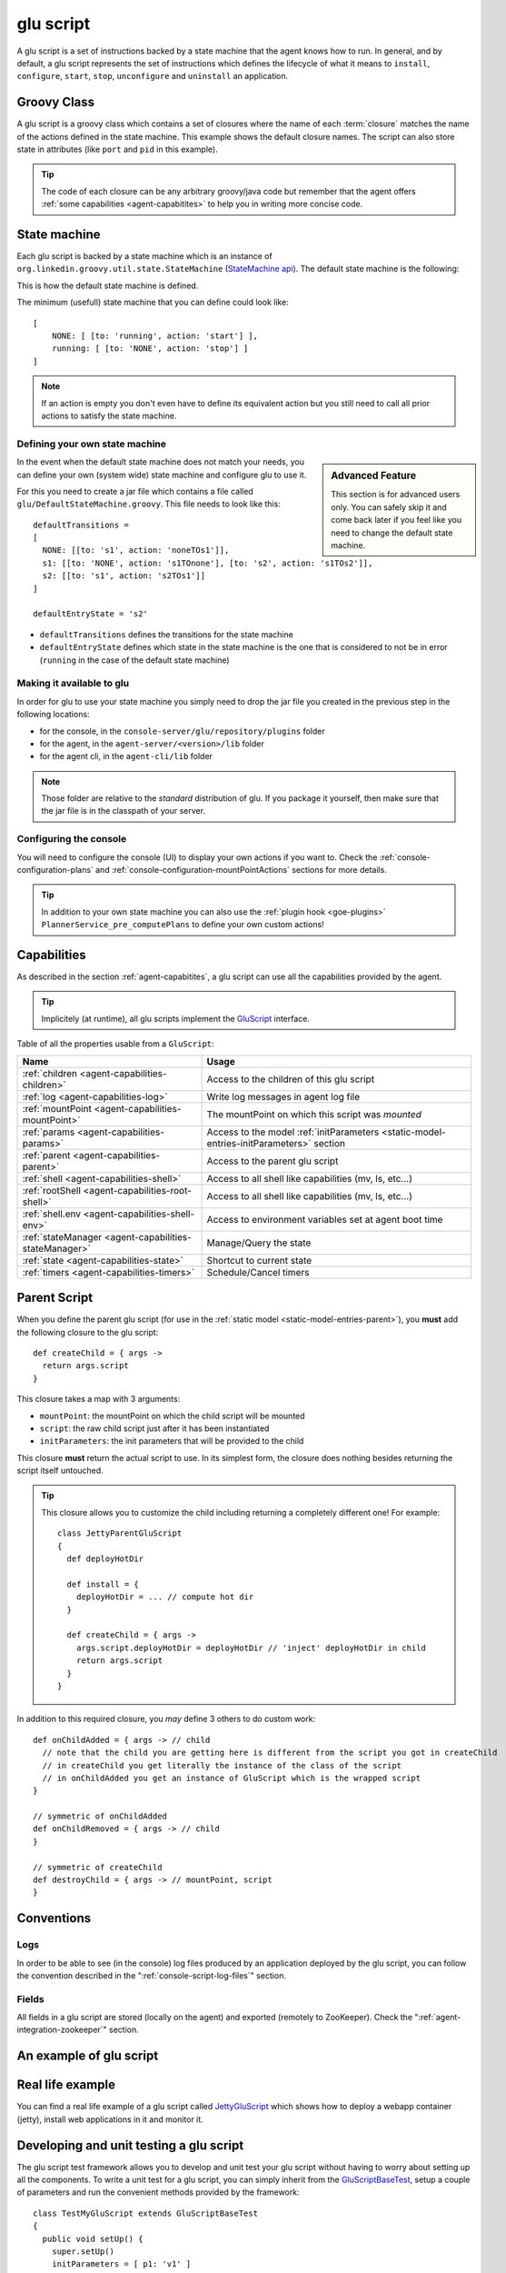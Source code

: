 .. Copyright (c) 2011-2013 Yan Pujante

   Licensed under the Apache License, Version 2.0 (the "License"); you may not
   use this file except in compliance with the License. You may obtain a copy of
   the License at

   http://www.apache.org/licenses/LICENSE-2.0

   Unless required by applicable law or agreed to in writing, software
   distributed under the License is distributed on an "AS IS" BASIS, WITHOUT
   WARRANTIES OR CONDITIONS OF ANY KIND, either express or implied. See the
   License for the specific language governing permissions and limitations under
   the License.

.. |script-logo| image:: /images/script-logo-86.png
   :alt: script logo
   :class: header-logo

|script-logo| glu script
========================
A glu script is a set of instructions backed by a state machine that the agent knows how to run. In general, and by default, a glu script represents the set of instructions which defines the lifecycle of what it means to ``install``, ``configure``, ``start``, ``stop``, ``unconfigure`` and ``uninstall`` an application.

Groovy Class
------------

.. image:: /images/MyGluScript.png
   :align: center
   :alt: MyGluScript.groovy

A glu script is a groovy class which contains a set of closures where the name of each :term:`closure` matches the name of the actions defined in the state machine. This example shows the default closure names. The script can also store state in attributes (like ``port`` and ``pid`` in this example). 

.. tip:: The code of each closure can be any arbitrary groovy/java code but remember that the agent offers :ref:`some capabilities <agent-capabitites>` to help you in writing more concise code.

.. _glu-script-state-machine:

State machine
-------------
Each glu script is backed by a state machine which is an instance of ``org.linkedin.groovy.util.state.StateMachine`` (`StateMachine api <https://github.com/pongasoft/linkedin-utils/blob/master/org.linkedin.util-groovy/src/main/groovy/org/linkedin/groovy/util/state/StateMachine.groovy>`_). The default state machine is the following:

.. image:: /images/state_machine_diagram.png
   :align: center
   :width: 800
   :height: 213
   :scale: 85
   :alt: State Machine diagram

This is how the default state machine is defined.

.. image:: /images/state_machine.png
   :align: center
   :width: 977
   :height: 151
   :scale: 70
   :alt: State Machine Definition

The minimum (usefull) state machine that you can define could look like::

    [
        NONE: [ [to: 'running', action: 'start'] ],
        running: [ [to: 'NONE', action: 'stop'] ]
    ]

.. note:: If an action is empty you don't even have to define its equivalent action but you still need to call all prior actions to satisfy the state machine.


Defining your own state machine
^^^^^^^^^^^^^^^^^^^^^^^^^^^^^^^

.. sidebar:: Advanced Feature

             This section is for advanced users only. You can safely skip it and come back later if you feel like you need to change the default state machine.

In the event when the default state machine does not match your needs, you can define your own (system wide) state machine and configure glu to use it.

For this you need to create a jar file which contains a file called ``glu/DefaultStateMachine.groovy``. This file needs to look like this::

    defaultTransitions =
    [
      NONE: [[to: 's1', action: 'noneTOs1']],
      s1: [[to: 'NONE', action: 's1TOnone'], [to: 's2', action: 's1TOs2']],
      s2: [[to: 's1', action: 's2TOs1']]
    ]

    defaultEntryState = 's2'

* ``defaultTransitions`` defines the transitions for the state machine
* ``defaultEntryState`` defines which state in the state machine is the one that is considered to not be in error (``running`` in the case of the default state machine)

Making it available to glu
^^^^^^^^^^^^^^^^^^^^^^^^^^

In order for glu to use your state machine you simply need to drop the jar file you created in the previous step in the following locations:

* for the console, in the ``console-server/glu/repository/plugins`` folder
* for the agent, in the ``agent-server/<version>/lib`` folder
* for the agent cli, in the ``agent-cli/lib`` folder

.. note:: 
   Those folder are relative to the *standard* distribution of glu. If you package it yourself, then make sure that the jar file is in the classpath of your server.

Configuring the console
^^^^^^^^^^^^^^^^^^^^^^^

You will need to configure the console (UI) to display your own actions if you want to. Check the :ref:`console-configuration-plans` and :ref:`console-configuration-mountPointActions` sections for more details.

.. tip::
   In addition to your own state machine you can also use the :ref:`plugin hook <goe-plugins>` ``PlannerService_pre_computePlans`` to define your own custom actions!

Capabilities
------------
As described in the section :ref:`agent-capabitites`, a glu script can use all the capabilities provided by the agent.

.. tip:: 
   Implicitely (at runtime), all glu scripts implement the `GluScript <https://github.com/pongasoft/glu/blob/master/agent/org.linkedin.glu.agent-impl/src/main/groovy/org/linkedin/glu/agent/impl/GluScript.groovy>`_ interface.

Table of all the properties usable from a ``GluScript``:

+---------------------------------------------------+---------------------------------------------------------+
|Name                                               |Usage                                                    |
+===================================================+=========================================================+
|:ref:`children <agent-capabilities-children>`      |Access to the children of this glu script                |
+---------------------------------------------------+---------------------------------------------------------+
|:ref:`log <agent-capabilities-log>`                |Write log messages in agent log file                     |
+---------------------------------------------------+---------------------------------------------------------+
|:ref:`mountPoint <agent-capabilities-mountPoint>`  |The mountPoint on which this script was *mounted*        |
+---------------------------------------------------+---------------------------------------------------------+
|:ref:`params <agent-capabilities-params>`          |Access to the model :ref:`initParameters                 |
|                                                   |<static-model-entries-initParameters>` section           |
+---------------------------------------------------+---------------------------------------------------------+
|:ref:`parent <agent-capabilities-parent>`          |Access to the parent glu script                          |
+---------------------------------------------------+---------------------------------------------------------+
|:ref:`shell <agent-capabilities-shell>`            |Access to all shell like capabilities (mv, ls, etc...)   |
+---------------------------------------------------+---------------------------------------------------------+
|:ref:`rootShell <agent-capabilities-root-shell>`   |Access to all shell like capabilities (mv, ls, etc...)   |
+---------------------------------------------------+---------------------------------------------------------+
|:ref:`shell.env <agent-capabilities-shell-env>`    |Access to environment variables set at agent boot time   |
+---------------------------------------------------+---------------------------------------------------------+
|:ref:`stateManager                                 |Manage/Query the state                                   |
|<agent-capabilities-stateManager>`                 |                                                         |
+---------------------------------------------------+---------------------------------------------------------+
|:ref:`state <agent-capabilities-state>`            |Shortcut to current state                                |
+---------------------------------------------------+---------------------------------------------------------+
|:ref:`timers <agent-capabilities-timers>`          |Schedule/Cancel timers                                   |
+---------------------------------------------------+---------------------------------------------------------+

.. _glu-script-parent-script:

Parent Script
-------------
When you define the parent glu script (for use in the :ref:`static model <static-model-entries-parent>`), you **must** add the following closure to the glu script::

   def createChild = { args ->
     return args.script
   }

This closure takes a map with 3 arguments:

* ``mountPoint``: the mountPoint on which the child script will be mounted
* ``script``: the raw child script just after it has been instantiated
* ``initParameters``: the init parameters that will be provided to the child

This closure **must** return the actual script to use. In its simplest form, the closure does nothing besides returning the script itself untouched.

.. tip:: This closure allows you to customize the child including returning a completely different one!
   For example::

	class JettyParentGluScript
        {
          def deployHotDir

          def install = { 
            deployHotDir = ... // compute hot dir
          }

          def createChild = { args ->
            args.script.deployHotDir = deployHotDir // 'inject' deployHotDir in child
            return args.script
          }
        }

In addition to this required closure, you *may* define 3 others to do custom work::

   def onChildAdded = { args -> // child
     // note that the child you are getting here is different from the script you got in createChild
     // in createChild you get literally the instance of the class of the script
     // in onChildAdded you get an instance of GluScript which is the wrapped script
   }

   // symmetric of onChildAdded
   def onChildRemoved = { args -> // child
   }

   // symmetric of createChild
   def destroyChild = { args -> // mountPoint, script
   }

Conventions
-----------

Logs
^^^^
In order to be able to see (in the console) log files produced by an application deployed by the glu script, you can follow the convention described in the ":ref:`console-script-log-files`" section.

Fields
^^^^^^
All fields in a glu script are stored (locally on the agent) and exported (remotely to ZooKeeper). Check the ":ref:`agent-integration-zookeeper`" section.


An example of glu script
------------------------

.. image:: /images/glu_script_example.png
   :align: center
   :width: 800
   :height: 581
   :scale: 85
   :alt: glu script example

Real life example
-----------------
You can find a real life example of a glu script called `JettyGluScript <https://github.com/pongasoft/glu/blob/master/scripts/org.linkedin.glu.script-jetty/src/main/groovy/JettyGluScript.groovy>`_ which shows how to deploy a webapp container (jetty), install web applications in it and monitor it.

Developing and unit testing a glu script
----------------------------------------
The glu script test framework allows you to develop and unit test your glu script without having to worry about setting up all the components. To write a unit test for a glu script, you can simply inherit from the `GluScriptBaseTest <https://github.com/pongasoft/glu/blob/master/utils/org.linkedin.glu.scripts-test-fwk/src/main/groovy/org/linkedin/glu/scripts/testFwk/GluScriptBaseTest.groovy>`_, setup a couple of parameters and run the convenient methods provided by the framework::

  class TestMyGluScript extends GluScriptBaseTest
  {
    public void setUp() {
      super.setUp()
      initParameters = [ p1: 'v1' ]
    }

    // this method is not required if you follow the conventions
    public String getScriptClass() {
      return MyGluScript.getClass().getName()
    }

    public void testHappyPath() {
      deploy()
      undeploy()
    }
  }

In order to compile the script and the unit test, you need the following dependencies (make sure you use the appropriate versions which may differ from this example!)::

    // gradle format
    dependencies {
      compile "org.linkedin:org.linkedin.util-groovy:1.7.0"
      compile "org.linkedin:org.linkedin.glu.agent-api:3.1.0"
      groovy  "org.codehaus.groovy:groovy:1.7.5"

      testCompile "org.linkedin:org.linkedin.glu.scripts-test-fwk:3.1.0"
      testCompile "junit:junit:4.4"
    }

.. note:: You can use maven or any other dependency management system as long you include the proper dependencies.

.. tip:: For more information and examples, you can check the following:

   * `GluScriptBaseTest <https://github.com/pongasoft/glu/blob/master/utils/org.linkedin.glu.scripts-test-fwk/src/main/groovy/org/linkedin/glu/scripts/testFwk/GluScriptBaseTest.groovy>`_ to check what the framework has to offer (javadoc is fairly comprehensive)
   * `TestJettyGluScript <https://github.com/pongasoft/glu/blob/master/scripts/org.linkedin.glu.script-jetty/src/test/groovy/test/script/jetty/TestJettyGluScript.groovy>`_ for a real life example of unit testing a glu script
   * `glu-scripts-contrib <https://github.com/pongasoft/glu-scripts-contrib>`_ is the project that contains glu script contributed by the community as well as a sample
   * `sample <https://github.com/pongasoft/glu-scripts-contrib/tree/master/scripts/org.linkedin.glu-scripts-contrib.sample>`_ is a sample glu script and unit test with comprehensive documentation demonstrating several features about writing and unit testing a glu script

.. _glu-script-packaging:

Packaging a glu script
----------------------
A glu script can be packaged in 2 different ways:

* as a simple groovy file, in which case the ``script`` entry in the model is a URI pointing directly to the groovy file. 
  Example::

    "script": "http://host:port/x/c/v/MyGluScript.groovy"

* already compiled and packaged in a jar file (new since 4.2.0), in which case the ``script`` entry in the model is a special 
  URI of the form::

    class:/<FQCN>?cp=<URI to jar>&cp=<URI to jar>...

  Example::

    "script": "class:/com.acme.MyGluScript?cp=http%3A%2F%2Facme.com%2Fjars%2Fscript.jar&cp=http%3A%2F%2Facme.com%2Fjars%2Fdependency.jar"

  .. tip:: In this second form, the script can be split into multiple files and have external dependencies (as long as they are provided as classpath elements)

  .. warning:: Every classpath element (``cp``) being a query string paramater must be properly URL encoded!


Inheritance
-----------
New since 4.2.0, a glu script can now inherit from another one (in which case you should use the second packaging technique so that you can distribute the base script as a dependency). Here is an example:

The base script::

  package test.agent.base

  class BaseScript
  {
    def base1
    def base2
    def base3

    def install = { args ->
      log.info "base.install"
      base1 = params.base1Value
      log.info "base.install.\${args.sub}.\${subValue}"
    }

    def baseConfigure = { args ->
      base2 = args.base2Value
      return "base.baseConfigure.\${args.sub}.\${subValue}"
    }

    protected def getSubValue()
    {
      return "fromBaseScript"
    }
  }

The subclass script::

  package test.agent.sub

  import test.agent.base.BaseScript

  class SubScript extends BaseScript
  {
    String sub1

    def configure = { args ->
      sub1 = baseConfigure(args)
      base3 = params.base3Value
    }

    protected def getSubValue()
    {
      return "fromSubScript"
    }
  }


A few words about the example:

* all attributes defined in the base script will automatically be exported to ZooKeeper as if they were defined in the subclass!

* since glu uses closures (and not methods), you cannot `override` a lifecycle method. Instead you should use a technique similar to the example in which the base class defines a closure (``baseConfigure``) that gets called directly by the subclass.
